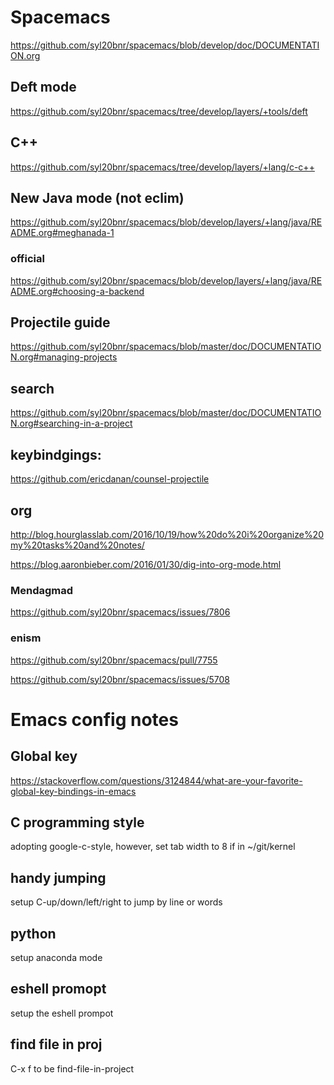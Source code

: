 * Spacemacs
[[https://github.com/syl20bnr/spacemacs/blob/develop/doc/DOCUMENTATION.org]]

** Deft mode
[[https://github.com/syl20bnr/spacemacs/tree/develop/layers/+tools/deft]]

** C++ 
[[https://github.com/syl20bnr/spacemacs/tree/develop/layers/+lang/c-c++]]
** New Java mode (not eclim)
[[https://github.com/syl20bnr/spacemacs/blob/develop/layers/+lang/java/README.org#meghanada-1]]

*** official
[[https://github.com/syl20bnr/spacemacs/blob/develop/layers/+lang/java/README.org#choosing-a-backend]]

** Projectile guide
[[https://github.com/syl20bnr/spacemacs/blob/master/doc/DOCUMENTATION.org#managing-projects]]

** search
[[https://github.com/syl20bnr/spacemacs/blob/master/doc/DOCUMENTATION.org#searching-in-a-project]]


** keybindgings:

[[https://github.com/ericdanan/counsel-projectile]]

** org
[[http://blog.hourglasslab.com/2016/10/19/how%20do%20i%20organize%20my%20tasks%20and%20notes/]]

[[https://blog.aaronbieber.com/2016/01/30/dig-into-org-mode.html]]


*** Mendagmad
[[https://github.com/syl20bnr/spacemacs/issues/7806]]


*** enism
[[https://github.com/syl20bnr/spacemacs/pull/7755]]

[[https://github.com/syl20bnr/spacemacs/issues/5708]]

* Emacs config notes

** Global key 
[[https://stackoverflow.com/questions/3124844/what-are-your-favorite-global-key-bindings-in-emacs]]
** C programming style
adopting google-c-style, however, set tab width to 8 if in ~/git/kernel


** handy jumping
setup C-up/down/left/right to jump by line or words

** python
setup anaconda mode

** eshell promopt
setup the eshell prompot

** find file in proj
C-x f to be find-file-in-project


